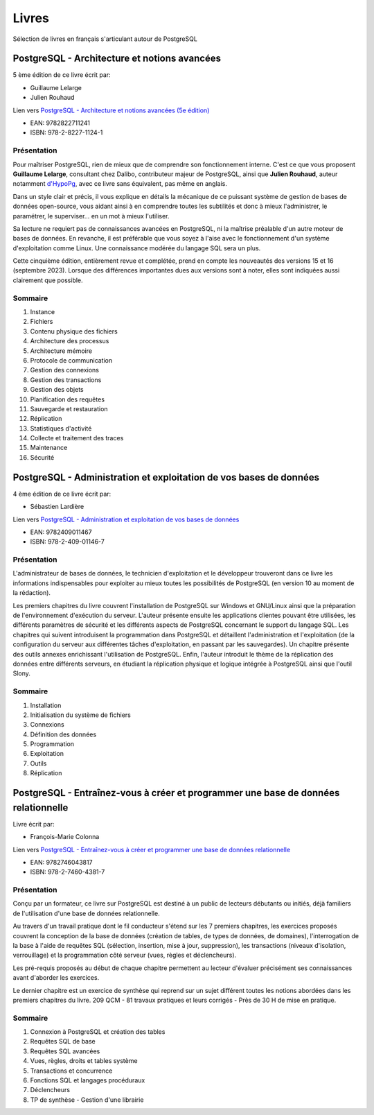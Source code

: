 .. _livres:

Livres
======

.. title:: Livres sur PostgreSQL

.. meta::
   :description: Selection de livres en français autour de POstgreSQL
   :keywords: book, epub, livres, postgresql

.. index:: livres

Sélection de livres en français s'articulant autour de PostgreSQL

PostgreSQL - Architecture et notions avancées
---------------------------------------------

5 ème édition de ce livre écrit par:

* Guillaume Lelarge
* Julien Rouhaud

Lien vers `PostgreSQL - Architecture et notions avancées (5e édition) <https://www.d-booker.fr/bases-de-donnees/805-postgresql-architecture-et-notions-avancees-5ed.html>`_

* EAN: 9782822711241
* ISBN: 978-2-8227-1124-1 

Présentation
^^^^^^^^^^^^

.. image:: postgresql-architecture-et-notions-avancees-5ed.png
    :align: right

Pour maîtriser PostgreSQL, rien de mieux que de comprendre son fonctionnement interne.
C'est ce que vous proposent **Guillaume Lelarge**, consultant chez Dalibo, contributeur majeur de PostgreSQL,
ainsi que **Julien Rouhaud**, auteur notamment `d'HypoPg <https://hypopg.readthedocs.io>`_, avec ce livre sans équivalent, pas même en anglais.

Dans un style clair et précis, il vous explique en détails la mécanique de ce puissant système de gestion de bases de données open-source, vous aidant ainsi à en comprendre toutes les subtilités et donc à mieux l'administrer, le paramétrer, le superviser… en un mot à mieux l'utiliser.

Sa lecture ne requiert pas de connaissances avancées en PostgreSQL, ni la maîtrise préalable d'un autre moteur de bases de données. En revanche, il est préférable que vous soyez à l'aise avec le fonctionnement d'un système d'exploitation comme Linux. Une connaissance modérée du langage SQL sera un plus.

Cette cinquième édition, entièrement revue et complétée, prend en compte les nouveautés des versions 15 et 16 (septembre 2023).  Lorsque des différences importantes dues aux versions sont à noter, elles sont indiquées aussi clairement que possible.

Sommaire
^^^^^^^^

1. Instance
2. Fichiers
3. Contenu physique des fichiers
4. Architecture des processus
5. Architecture mémoire
6. Protocole de communication
7. Gestion des connexions
8. Gestion des transactions
9. Gestion des objets
10. Planification des requêtes
11. Sauvegarde et restauration
12. Réplication
13. Statistiques d'activité
14. Collecte et traitement des traces
15. Maintenance
16. Sécurité

PostgreSQL - Administration et exploitation de vos bases de données
-------------------------------------------------------------------

4 ème édition de ce livre écrit par:

* Sébastien Lardière

Lien vers `PostgreSQL - Administration et exploitation de vos bases de données <https://www.eyrolles.com/Informatique/Livre/postgresql-9782409011467/>`_

* EAN: 9782409011467
* ISBN:	978-2-409-01146-7

Présentation
^^^^^^^^^^^^

.. image:: administration-exploit-bases-de-donnes.jpg
    :align: right

L'administrateur de bases de données, le technicien d'exploitation et le développeur trouveront dans ce livre 
les informations indispensables pour exploiter au mieux toutes les possibilités de PostgreSQL 
(en version 10 au moment de la rédaction).

Les premiers chapitres du livre couvrent l'installation de PostgreSQL sur Windows et GNU/Linux ainsi que la préparation de l'environnement d'exécution du serveur. L'auteur présente ensuite les applications clientes pouvant être utilisées, les différents paramètres de sécurité et les différents aspects de PostgreSQL concernant le support du langage SQL. Les chapitres qui suivent introduisent la programmation dans PostgreSQL et détaillent l'administration et l'exploitation (de la configuration du serveur aux différentes tâches d'exploitation, en passant par les sauvegardes). Un chapitre présente des outils annexes enrichissant l'utilisation de PostgreSQL. Enfin, l'auteur introduit le thème de la réplication des données entre différents serveurs, en étudiant la réplication physique et logique intégrée à PostgreSQL ainsi que l'outil Slony.

Sommaire
^^^^^^^^

1. Installation
2. Initialisation du système de fichiers
3. Connexions
4. Définition des données
5. Programmation
6. Exploitation
7. Outils
8. Réplication

PostgreSQL - Entraînez-vous à créer et programmer une base de données relationnelle
-----------------------------------------------------------------------------------

Livre écrit par:

* François-Marie Colonna

Lien vers `PostgreSQL - Entraînez-vous à créer et programmer une base de données relationnelle <https://www.eyrolles.com/Informatique/Livre/postgresql-entrainez-vous-a-creer-et-programmer-une-base-de-donnees-relationnelle-9782746043817/>`_

* EAN: 9782746043817
* ISBN: 978-2-7460-4381-7

Présentation
^^^^^^^^^^^^

.. image:: creer-programmer-base-de-donnes-relationnelle.jpg
    :align: right

Conçu par un formateur, ce livre sur PostgreSQL est destiné à un public de lecteurs débutants ou initiés, 
déjà familiers de l'utilisation d'une base de données relationnelle.

Au travers d'un travail pratique dont le fil conducteur s'étend sur les 7 premiers chapitres,
les exercices proposés couvrent la conception de la base de données (création de tables, de types de données, de domaines), 
l'interrogation de la base à l'aide de requêtes SQL (sélection, insertion, mise à jour, suppression), 
les transactions (niveaux d'isolation, verrouillage) et la programmation côté serveur (vues, règles et déclencheurs).

Les pré-requis proposés au début de chaque chapitre permettent au lecteur d'évaluer précisément ses connaissances avant d'aborder les exercices.

Le dernier chapitre est un exercice de synthèse qui reprend sur un sujet différent toutes les notions abordées dans les premiers chapitres du livre.
209 QCM - 81 travaux pratiques et leurs corrigés - Près de 30 H de mise en pratique.

Sommaire
^^^^^^^^

1. Connexion à PostgreSQL et création des tables
2. Requêtes SQL de base
3. Requêtes SQL avancées
4. Vues, règles, droits et tables système
5. Transactions et concurrence
6. Fonctions SQL et langages procéduraux
7. Déclencheurs
8. TP de synthèse - Gestion d'une librairie
